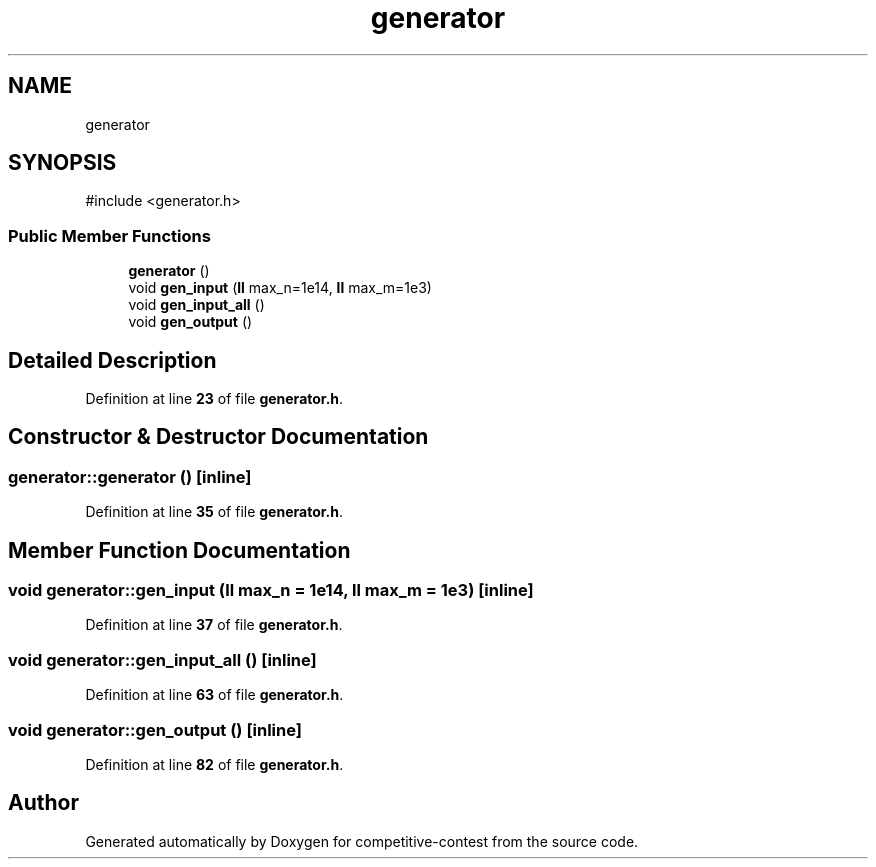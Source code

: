 .TH "generator" 3 "competitive-contest" \" -*- nroff -*-
.ad l
.nh
.SH NAME
generator
.SH SYNOPSIS
.br
.PP
.PP
\fR#include <generator\&.h>\fP
.SS "Public Member Functions"

.in +1c
.ti -1c
.RI "\fBgenerator\fP ()"
.br
.ti -1c
.RI "void \fBgen_input\fP (\fBll\fP max_n=1e14, \fBll\fP max_m=1e3)"
.br
.ti -1c
.RI "void \fBgen_input_all\fP ()"
.br
.ti -1c
.RI "void \fBgen_output\fP ()"
.br
.in -1c
.SH "Detailed Description"
.PP 
Definition at line \fB23\fP of file \fBgenerator\&.h\fP\&.
.SH "Constructor & Destructor Documentation"
.PP 
.SS "generator::generator ()\fR [inline]\fP"

.PP
Definition at line \fB35\fP of file \fBgenerator\&.h\fP\&.
.SH "Member Function Documentation"
.PP 
.SS "void generator::gen_input (\fBll\fP max_n = \fR1e14\fP, \fBll\fP max_m = \fR1e3\fP)\fR [inline]\fP"

.PP
Definition at line \fB37\fP of file \fBgenerator\&.h\fP\&.
.SS "void generator::gen_input_all ()\fR [inline]\fP"

.PP
Definition at line \fB63\fP of file \fBgenerator\&.h\fP\&.
.SS "void generator::gen_output ()\fR [inline]\fP"

.PP
Definition at line \fB82\fP of file \fBgenerator\&.h\fP\&.

.SH "Author"
.PP 
Generated automatically by Doxygen for competitive-contest from the source code\&.
